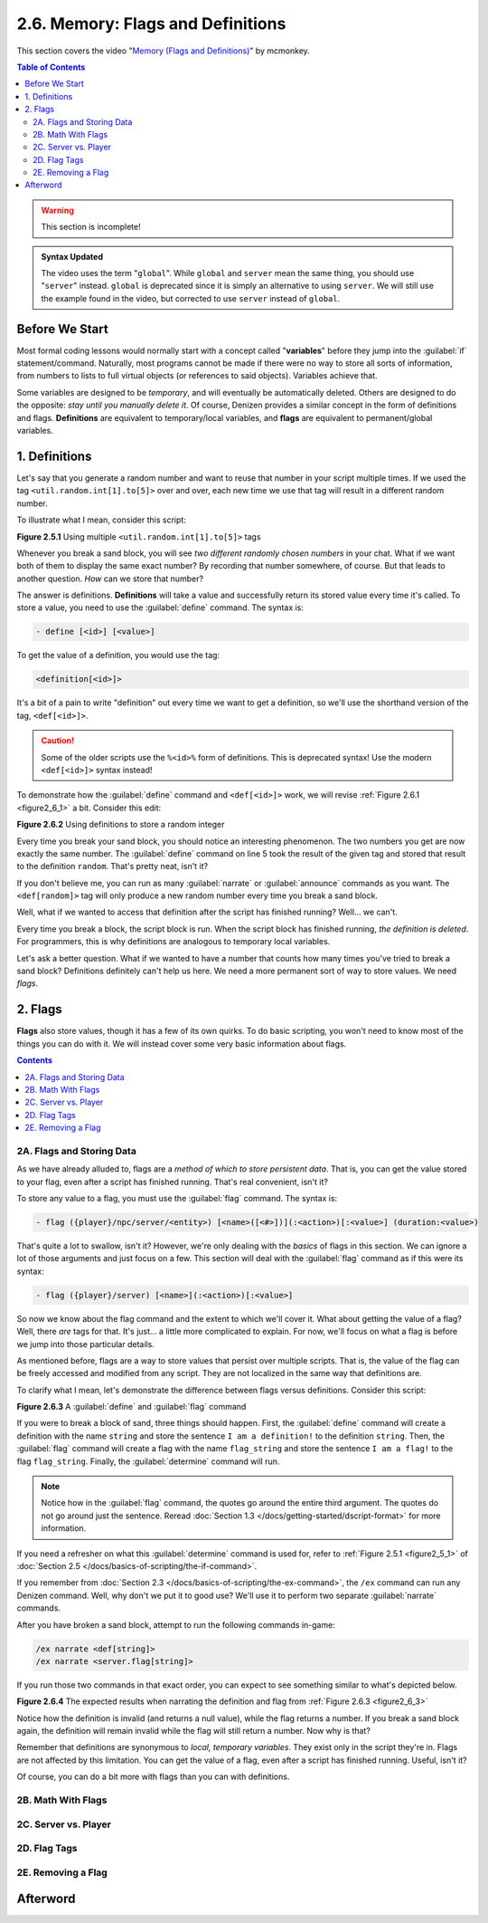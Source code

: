 ==================================
2.6. Memory: Flags and Definitions
==================================

This section covers the video "`Memory (Flags and Definitions)`__" by mcmonkey.

.. __: https://one.denizenscript.com/denizen/vids/Memory%20(Flags%20and%20Definitions)

.. contents:: Table of Contents
    :local:

.. warning::

    This section is incomplete!

.. admonition:: Syntax Updated

    The video uses the term "``global``". While ``global`` and ``server`` mean the same thing, you should use
    "``server``" instead. ``global`` is deprecated since it is simply an alternative to using ``server``. We will still
    use the example found in the video, but corrected to use ``server`` instead of ``global``.

Before We Start
---------------

Most formal coding lessons would normally start with a concept called "**variables**" before they jump into the
:guilabel:`if` statement/command. Naturally, most programs cannot be made if there were no way to store all sorts of
information, from numbers to lists to full virtual objects (or references to said objects). Variables achieve that.

Some variables are designed to be *temporary*, and will eventually be automatically deleted. Others are designed to do
the opposite: *stay until you manually delete it*. Of course, Denizen provides a similar concept in the form of
definitions and flags. **Definitions** are equivalent to temporary/local variables, and **flags** are equivalent to
permanent/global variables.

1. Definitions
--------------

Let's say that you generate a random number and want to reuse that number in your script multiple times. If we used the
tag ``<util.random.int[1].to[5]>`` over and over, each new time we use that tag will result in a different random
number.

To illustrate what I mean, consider this script:

.. code-block:: dscript
    :name: figure2_6_1
    :linenos:
    :emphasize-lines: 5

    script2:
        type: world
        events:
            on player breaks sand:
            - narrate "<util.random.int[1].to[5]> <util.random.int[1].to[5]>"
            - determine cancelled

.. rst-class:: figurecaption

**Figure 2.5.1** Using multiple ``<util.random.int[1].to[5]>`` tags

Whenever you break a sand block, you will see *two different randomly chosen numbers* in your chat. What if we want both
of them to display the same exact number? By recording that number somewhere, of course. But that leads to another
question. *How* can we store that number?

The answer is definitions. **Definitions** will take a value and successfully return its stored value every time it's
called. To store a value, you need to use the :guilabel:`define` command. The syntax is:

.. code-block:: dscript

    - define [<id>] [<value>]

To get the value of a definition, you would use the tag:

.. code-block:: dscript

    <definition[<id>]>

It's a bit of a pain to write "definition" out every time we want to get a definition, so we'll use the shorthand
version of the tag, ``<def[<id>]>``.

.. caution::

    Some of the older scripts use the ``%<id>%`` form of definitions. This is deprecated syntax! Use the modern
    ``<def[<id>]>`` syntax instead!

To demonstrate how the :guilabel:`define` command and ``<def[<id>]>`` work, we will revise :ref:`Figure 2.6.1
<figure2_6_1>` a bit. Consider this edit:

.. code-block:: dscript
    :name: figure2_6_2
    :linenos:
    :emphasize-lines: 5

    script2:
        type: world
        events:
            on player breaks sand:
            - define random <util.random.int[1].to[5]>
            - narrate "<def[random]> <def[random]>"
            - determine cancelled

.. rst-class:: figurecaption

**Figure 2.6.2** Using definitions to store a random integer

Every time you break your sand block, you should notice an interesting phenomenon. The two numbers you get are now
exactly the same number. The :guilabel:`define` command on line 5 took the result of the given tag and stored that
result to the definition ``random``. That's pretty neat, isn't it?

If you don't believe me, you can run as many :guilabel:`narrate` or :guilabel:`announce` commands as you want. The
``<def[random]>`` tag will only produce a new random number every time you break a sand block.

Well, what if we wanted to access that definition after the script has finished running? Well... we can't.

Every time you break a block, the script block is run. When the script block has finished running, *the definition is
deleted*. For programmers, this is why definitions are analogous to temporary local variables.

Let's ask a better question. What if we wanted to have a number that counts how many times you've tried to break a sand
block? Definitions definitely can't help us here. We need a more permanent sort of way to store values. We need *flags*.

2. Flags
--------

**Flags** also store values, though it has a few of its own quirks. To do basic scripting, you won't need to know most
of the things you can do with it. We will instead cover some very basic information about flags.

.. contents:: Contents
    :local:

2A. Flags and Storing Data
~~~~~~~~~~~~~~~~~~~~~~~~~~

As we have already alluded to, flags are a *method of which to store persistent data*. That is, you can get the value
stored to your flag, even after a script has finished running. That's real convenient, isn't it?

To store any value to a flag, you must use the :guilabel:`flag` command. The syntax is:

.. code-block:: dscript
    :name: flag_cmd_syntax

    - flag ({player}/npc/server/<entity>) [<name>([<#>])](:<action>)[:<value>] (duration:<value>)

That's quite a lot to swallow, isn't it? However, we're only dealing with the *basics* of flags in this section. We can
ignore a lot of those arguments and just focus on a few. This section will deal with the :guilabel:`flag` command as if
this were its syntax:

.. code-block:: dscript
    :name: flag_cmd_syntax_simple

    - flag ({player}/server) [<name>](:<action>)[:<value>]

So now we know about the flag command and the extent to which we'll cover it. What about getting the value of a flag?
Well, there *are* tags for that. It's just... a little more complicated to explain. For now, we'll focus on what a flag
is before we jump into those particular details.

As mentioned before, flags are a way to store values that persist over multiple scripts. That is, the value of the flag
can be freely accessed and modified from any script. They are not localized in the same way that definitions are.

To clarify what I mean, let's demonstrate the difference between flags versus definitions. Consider this script:

.. code-block:: dscript
    :name: figure2_6_3
    :linenos:
    :emphasize-lines: 5-6

    script2:
        type: world
        events:
            on player breaks sand:
            - define string "I am a definition!"
            - flag server "string:I am a flag!"
            - determine cancelled

.. rst-class:: figurecaption

**Figure 2.6.3** A :guilabel:`define` and :guilabel:`flag` command

If you were to break a block of sand, three things should happen. First, the :guilabel:`define` command will create a
definition with the name ``string`` and store the sentence ``I am a definition!`` to the definition ``string``. Then,
the :guilabel:`flag` command will create a flag with the name ``flag_string`` and store the sentence ``I am a flag!`` to
the flag ``flag_string``. Finally, the :guilabel:`determine` command will run.

.. note::

    Notice how in the :guilabel:`flag` command, the quotes go around the entire third argument. The quotes do not go
    around just the sentence. Reread :doc:`Section 1.3 </docs/getting-started/dscript-format>` for more information.

If you need a refresher on what this :guilabel:`determine` command is used for, refer to :ref:`Figure 2.5.1
<figure2_5_1>` of :doc:`Section 2.5 </docs/basics-of-scripting/the-if-command>`.

If you remember from :doc:`Section 2.3 </docs/basics-of-scripting/the-ex-command>`, the ``/ex`` command can run any
Denizen command. Well, why don't we put it to good use? We'll use it to perform two separate :guilabel:`narrate`
commands.

After you have broken a sand block, attempt to run the following commands in-game:

.. code::

    /ex narrate <def[string]>
    /ex narrate <server.flag[string]>

If you run those two commands in that exact order, you can expect to see something similar to what's depicted below.

.. image:: /_static/images/f2.6.4_result-of-f2.6.3.png
    :name: figure2_6_4
    :width: 90%
    :align: center
    :alt: result of figure 2.6.3

.. rst-class:: figurecaption

**Figure 2.6.4** The expected results when narrating the definition and flag from :ref:`Figure 2.6.3 <figure2_6_3>`

Notice how the definition is invalid (and returns a null value), while the flag returns a number. If you break a sand
block again, the definition will remain invalid while the flag will still return a number. Now why is that?

Remember that definitions are synonymous to *local, temporary variables*. They exist only in the script they're in.
Flags are not affected by this limitation. You can get the value of a flag, even after a script has finished running.
Useful, isn't it?

Of course, you can do a bit more with flags than you can with definitions.

2B. Math With Flags
~~~~~~~~~~~~~~~~~~~



2C. Server vs. Player
~~~~~~~~~~~~~~~~~~~~~



2D. Flag Tags
~~~~~~~~~~~~~



2E. Removing a Flag
~~~~~~~~~~~~~~~~~~~



Afterword
---------


